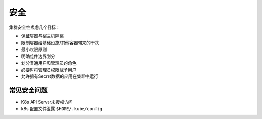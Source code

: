 安全
========================================
集群安全性考虑几个目标：

- 保证容器与宿主机隔离
- 限制容器给基础设施/其他容器带来的干扰
- 最小权限原则
- 明确组件边界划分
- 划分普通用户和管理员的角色
- 必要时将管理员权限赋予用户
- 允许拥有Secret数据的应用在集群中运行

常见安全问题
----------------------------------------
- K8s API Server未授权访问
- k8s 配置文件泄露 ``$HOME/.kube/config``

